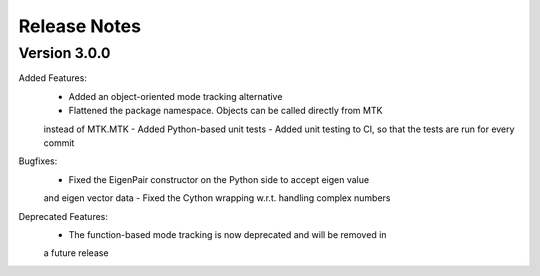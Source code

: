 Release Notes
=============



Version 3.0.0
-------------

Added Features:
    - Added an object-oriented mode tracking alternative
    - Flattened the package namespace. Objects can be called directly from MTK
    instead of MTK.MTK
    - Added Python-based unit tests
    - Added unit testing to CI, so that the tests are run for every commit

Bugfixes:
    - Fixed the EigenPair constructor on the Python side to accept eigen value
    and eigen vector data
    - Fixed the Cython wrapping w.r.t. handling complex numbers

Deprecated Features:
    - The function-based mode tracking is now deprecated and will be removed in
    a future release